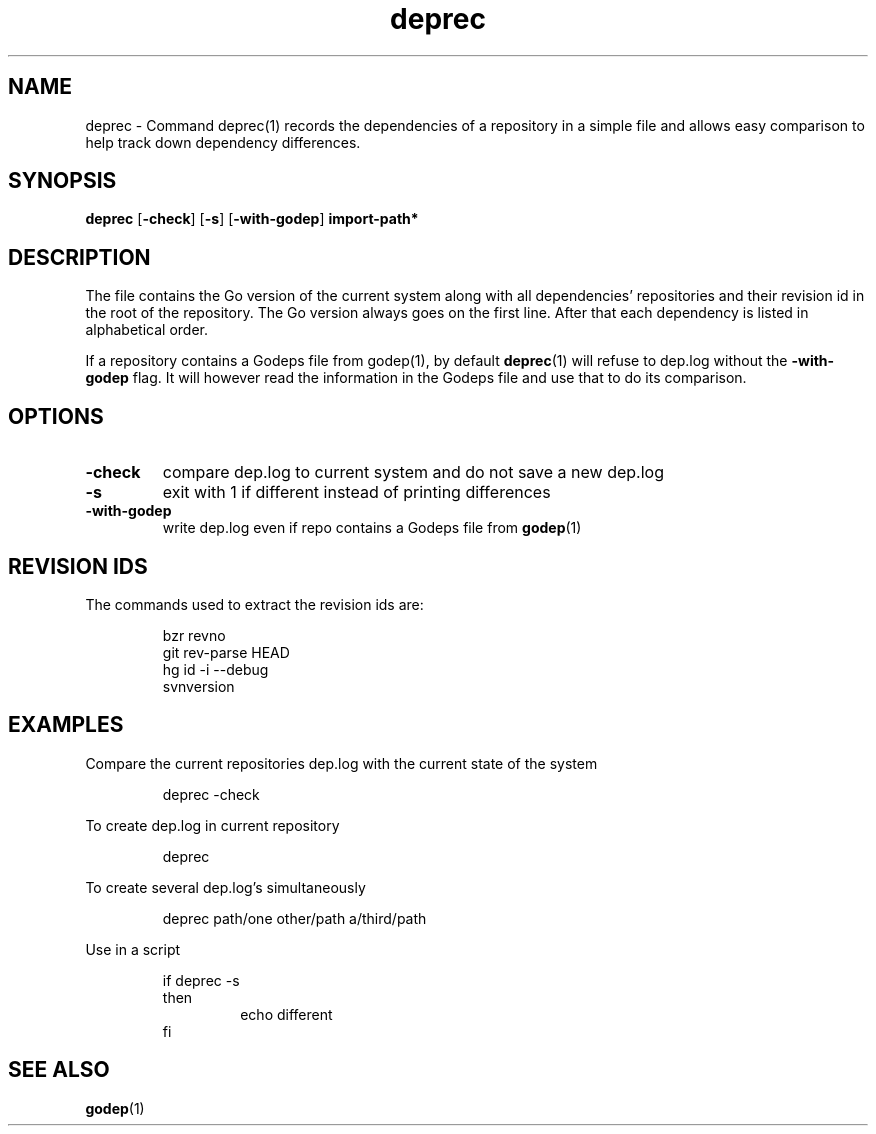 .\"    Automatically generated by mango(1)
.TH "deprec" 1 "2014-01-26" "version 2014-01-26" "User Commands"
.SH "NAME"
deprec \- Command deprec(1) records the dependencies of a repository in a simple file
and allows easy comparison to help track down dependency differences.
.SH "SYNOPSIS"
.B deprec
.RB [ \-check ]
.RB [ \-s ]
.RB [ \-with-godep ]
.B import\-path*
.SH "DESCRIPTION"
The file contains the Go version of the current system along with all dependencies' repositories and their revision id in the root of the repository. 
The Go version always goes on the first line. 
After that each dependency is listed in alphabetical order. 
.PP
If a repository contains a Godeps file from godep(1), by default 
.BR deprec (1)
will refuse to dep.log without the 
.B \-with-godep
flag. 
It will however read the information in the Godeps file and use that to do its comparison. 
.SH "OPTIONS"
.TP
.BR "\-check "
compare dep.log to current system and do not save a new dep.log 
.TP
.BR "\-s "
exit with 1 if different instead of printing differences 
.TP
.BR "\-with-godep "
write dep.log even if repo contains a Godeps file from 
.BR godep (1)
.SH "REVISION IDS"
The commands used to extract the revision ids are: 
.PP
.RS
bzr revno
.sp 0
git rev\-parse HEAD
.sp 0
hg id \-i \-\-debug
.sp 0
svnversion
.sp 0
.sp
.RE
.SH "EXAMPLES"
Compare the current repositories dep.log with the current state of the system 
.PP
.RS
deprec \-check
.sp 0
.sp
.RE
.PP
To create dep.log in current repository 
.PP
.RS
deprec
.sp 0
.sp
.RE
.PP
To create several dep.log's simultaneously 
.PP
.RS
deprec path/one other/path a/third/path
.sp 0
.sp
.RE
.PP
Use in a script 
.PP
.RS
if deprec \-s
.sp 0
then
.sp 0
.RS
echo different
.sp 0
.RE
fi
.RE
.SH "SEE ALSO"
.BR godep (1)
